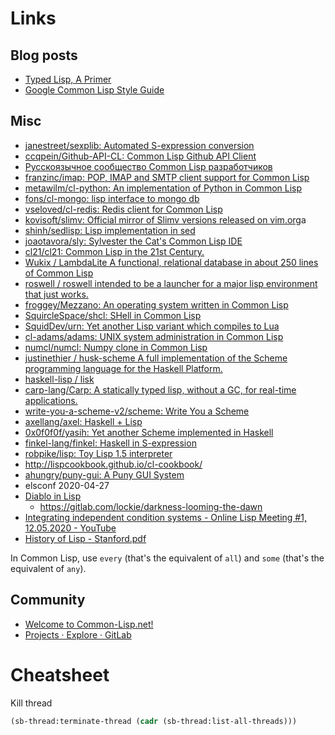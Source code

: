 * Links

** Blog posts

- [[https://alhassy.github.io/TypedLisp.html][Typed Lisp, A Primer]]
- [[https://google.github.io/styleguide/lispguide.xml][Google Common Lisp Style Guide]]

** Misc

- [[https://github.com/janestreet/sexplib][janestreet/sexplib: Automated S-expression conversion]]
- [[https://github.com/ccqpein/Github-API-CL][ccqpein/Github-API-CL: Common Lisp Github API Client]]
- [[http://lisper.ru/][Русскоязычное сообщество Common Lisp разработчиков]]
- [[https://github.com/franzinc/imap][franzinc/imap: POP, IMAP and SMTP client support for Common Lisp]]
- [[https://github.com/metawilm/cl-python][metawilm/cl-python: An implementation of Python in Common Lisp]]
- [[https://github.com/fons/cl-mongo][fons/cl-mongo: lisp interface to mongo db]]
- [[https://github.com/vseloved/cl-redis][vseloved/cl-redis: Redis client for Common Lisp]]
- [[https://github.com/kovisoft/slimv][kovisoft/slimv: Official mirror of Slimv versions released on vim.org]]a
- [[https://github.com/shinh/sedlisp][shinh/sedlisp: Lisp implementation in sed]]
- [[https://github.com/joaotavora/sly][joaotavora/sly: Sylvester the Cat's Common Lisp IDE]]
- [[https://github.com/cl21/cl21][cl21/cl21: Common Lisp in the 21st Century.]]
- [[https://github.com/Wukix/LambdaLite][Wukix / LambdaLite A functional, relational database in about 250 lines of Common Lisp]]
- [[https://github.com/roswell/roswell][roswell / roswell intended to be a launcher for a major lisp environment that just works.]]
- [[https://github.com/froggey/Mezzano][froggey/Mezzano: An operating system written in Common Lisp]]
- [[https://github.com/SquircleSpace/shcl][SquircleSpace/shcl: SHell in Common Lisp]]
- [[https://github.com/SquidDev/urn][SquidDev/urn: Yet another Lisp variant which compiles to Lua]]
- [[https://github.com/cl-adams/adams][cl-adams/adams: UNIX system administration in Common Lisp]]
- [[https://github.com/numcl/numcl][numcl/numcl: Numpy clone in Common Lisp]]
- [[https://github.com/justinethier/husk-scheme][justinethier / husk-scheme A full implementation of the Scheme programming language for the Haskell Platform.]]
- [[https://github.com/haskell-lisp/lisk][haskell-lisp / lisk]]
- [[https://github.com/carp-lang/Carp][carp-lang/Carp: A statically typed lisp, without a GC, for real-time applications.]]
- [[https://github.com/write-you-a-scheme-v2/scheme][write-you-a-scheme-v2/scheme: Write You a Scheme]]
- [[https://github.com/axellang/axel][axellang/axel: Haskell + Lisp]]
- [[https://github.com/0x0f0f0f/yasih][0x0f0f0f/yasih: Yet another Scheme implemented in Haskell]]
- [[https://github.com/finkel-lang/finkel][finkel-lang/finkel: Haskell in S-expression]]
- [[https://github.com/robpike/lisp][robpike/lisp: Toy Lisp 1.5 interpreter]]
- http://lispcookbook.github.io/cl-cookbook/
- [[https://github.com/ahungry/puny-gui][ahungry/puny-gui: A Puny GUI System]]
- elsconf 2020-04-27
- [[https://www.twitch.tv/awkravchuk/][Diablo in Lisp]]
  - [[https://gitlab.com/lockie/darkness-looming-the-dawn]]
- [[https://www.youtube.com/watch?v=5xprY8GCxFQ][Integrating independent condition systems - Online Lisp Meeting #1, 12.05.2020 - YouTube]]
- [[http://jmc.stanford.edu/articles/lisp/lisp.pdf][History of Lisp - Stanford.pdf]]

In Common Lisp, use =every= (that's the equivalent of =all=) and =some=
(that's the equivalent of =any=).

** Community

- [[https://common-lisp.net/][Welcome to Common-Lisp.net!]]
- [[https://gitlab.common-lisp.net/explore/projects?sort=latest_activity_desc][Projects · Explore · GitLab]]

* Cheatsheet

Kill thread
#+BEGIN_SRC lisp
  (sb-thread:terminate-thread (cadr (sb-thread:list-all-threads)))
 #+END_SRC

